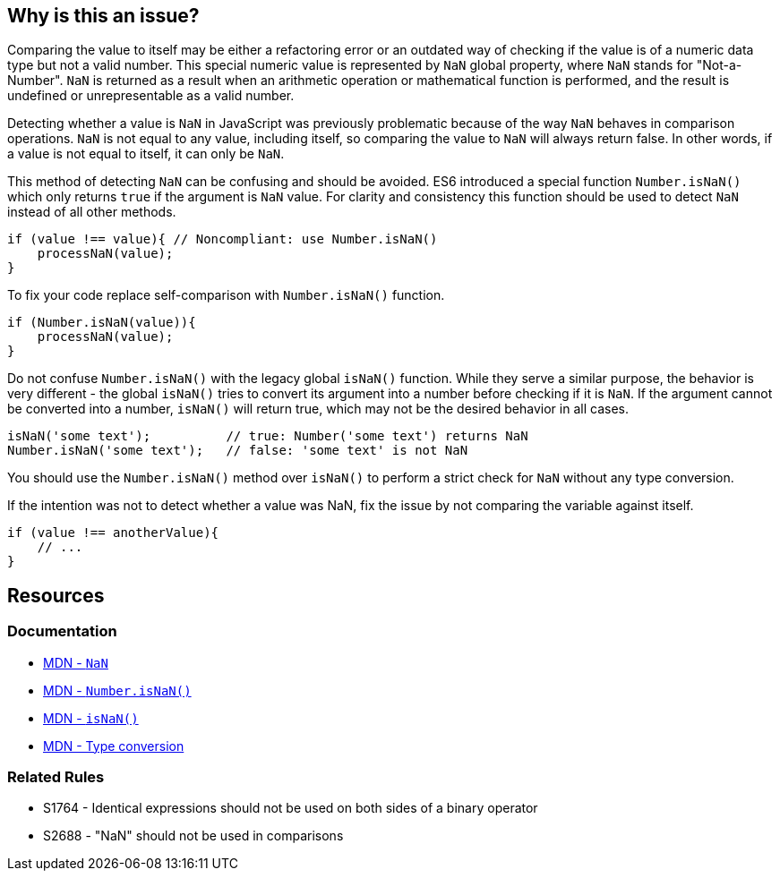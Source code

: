 == Why is this an issue?

Comparing the value to itself may be either a refactoring error or an outdated way of checking if the value is of a numeric data type but not a valid number. This special numeric value is represented by `NaN` global property, where `NaN` stands for "Not-a-Number". `NaN` is returned as a result when an arithmetic operation or mathematical function is performed, and the result is undefined or unrepresentable as a valid number.

Detecting whether a value is `NaN` in JavaScript was previously problematic because of the way `NaN` behaves in comparison operations. `NaN` is not equal to any value, including itself, so comparing the value to `NaN` will always return false. In other words, if a value is not equal to itself, it can only be `NaN`.

This method of detecting `NaN` can be confusing and should be avoided. ES6 introduced a special function `Number.isNaN()` which only returns `true` if the argument is `NaN` value. For clarity and consistency this function should be used to detect `NaN` instead of all other methods.

[source,javascript,diff-id=1,diff-type=noncompliant]
----
if (value !== value){ // Noncompliant: use Number.isNaN()
    processNaN(value); 
}
----

To fix your code replace self-comparison with `Number.isNaN()` function.

[source,javascript,diff-id=1,diff-type=compliant]
----
if (Number.isNaN(value)){
    processNaN(value); 
}
----

Do not confuse `Number.isNaN()` with the legacy global `isNaN()` function. While they serve a similar purpose, the behavior is very different - the global `isNaN()` tries to convert its argument into a number before checking if it is `NaN`. If the argument cannot be converted into a number, `isNaN()` will return true, which may not be the desired behavior in all cases.

[source,javascript]
----
isNaN('some text');          // true: Number('some text') returns NaN
Number.isNaN('some text');   // false: 'some text' is not NaN
----

You should use the `Number.isNaN()` method over `isNaN()` to perform a strict check for `NaN` without any type conversion.

If the intention was not to detect whether a value was NaN, fix the issue by not comparing the variable against itself.

[source,javascript,diff-id=1,diff-type=compliant]
----
if (value !== anotherValue){ 
    // ...
}
----


== Resources

=== Documentation

* https://developer.mozilla.org/en-US/docs/Web/JavaScript/Reference/Global_Objects/NaN[MDN - ``++NaN++``]
* https://developer.mozilla.org/en-US/docs/Web/JavaScript/Reference/Global_Objects/Number/isNaN[MDN - ``++Number.isNaN()++``]
* https://developer.mozilla.org/en-US/docs/Web/JavaScript/Reference/Global_Objects/isNaN[MDN - ``++isNaN()++``]
* https://developer.mozilla.org/en-US/docs/Glossary/Type_Conversion[MDN - Type conversion]

=== Related Rules

* S1764 - Identical expressions should not be used on both sides of a binary operator
* S2688 - "NaN" should not be used in comparisons
